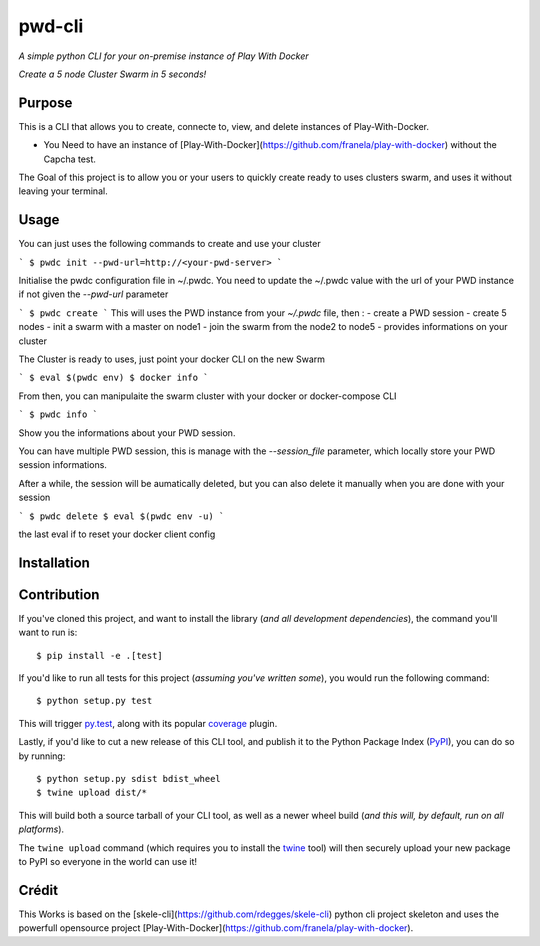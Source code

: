 pwd-cli
=========

*A simple python CLI for your on-premise instance of Play With Docker*


*Create a 5 node Cluster Swarm in 5 seconds!*


Purpose
-------

This is a CLI that allows you to create, connecte to, view, and delete 
instances of Play-With-Docker.

- You Need to have an instance of [Play-With-Docker](https://github.com/franela/play-with-docker) without the Capcha test.

The Goal of this project is to allow you or your users to quickly create ready to uses clusters swarm, and uses it without
leaving your terminal.


Usage
-----

You can just uses the following commands to create and use your cluster

```
$ pwdc init --pwd-url=http://<your-pwd-server>
```

Initialise the pwdc configuration file in ~/.pwdc.
You need to update the ~/.pwdc value with the url of your PWD instance if not given the `--pwd-url` parameter

```
$ pwdc create
```
This will uses the PWD instance from your `~/.pwdc` file, then :
- create a PWD session
- create 5 nodes
- init a swarm with a master on node1
- join the swarm from the node2 to node5
- provides informations on your cluster

The Cluster is ready to uses, just point your docker CLI on the new Swarm

```
$ eval $(pwdc env)
$ docker info
```

From then, you can manipulaite the swarm cluster with your docker or docker-compose CLI



```
$ pwdc info
```

Show you the informations about your PWD session.


You can have multiple PWD session, this is manage with the `--session_file` parameter, which locally store your PWD session informations.


After a while, the session will be aumatically deleted, but you can also delete it manually when you are done with your session

```
$ pwdc delete
$ eval $(pwdc env -u)
```

the last eval if to reset your docker client config

Installation
------------





Contribution
------------

If you've cloned this project, and want to install the library (*and all
development dependencies*), the command you'll want to run is::

    $ pip install -e .[test]

If you'd like to run all tests for this project (*assuming you've written
some*), you would run the following command::

    $ python setup.py test

This will trigger `py.test <http://pytest.org/latest/>`_, along with its popular
`coverage <https://pypi.python.org/pypi/pytest-cov>`_ plugin.

Lastly, if you'd like to cut a new release of this CLI tool, and publish it to
the Python Package Index (`PyPI <https://pypi.python.org/pypi>`_), you can do so
by running::

    $ python setup.py sdist bdist_wheel
    $ twine upload dist/*

This will build both a source tarball of your CLI tool, as well as a newer wheel
build (*and this will, by default, run on all platforms*).

The ``twine upload`` command (which requires you to install the `twine
<https://pypi.python.org/pypi/twine>`_ tool) will then securely upload your
new package to PyPI so everyone in the world can use it!



Crédit
------

This Works is based on the [skele-cli](https://github.com/rdegges/skele-cli) python cli project skeleton
and uses the powerfull opensource project [Play-With-Docker](https://github.com/franela/play-with-docker).

